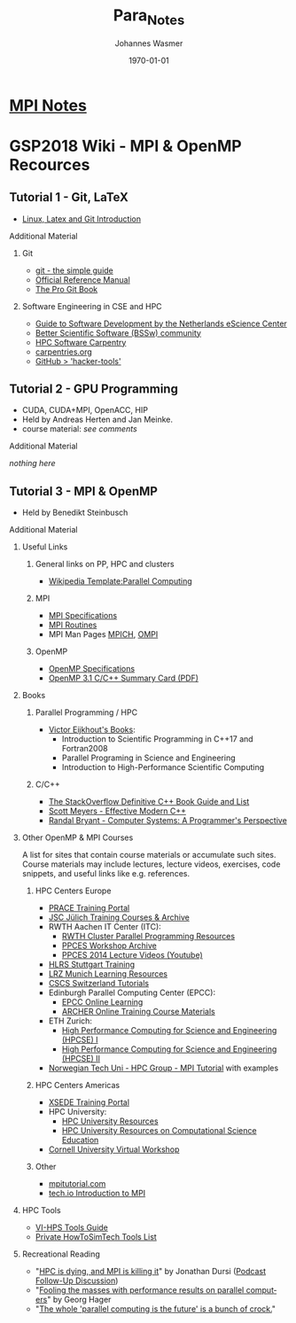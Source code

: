 #+OPTIONS: ':nil *:t -:t ::t <:t H:3 \n:nil ^:t arch:headline author:t
#+OPTIONS: broken-links:nil c:nil creator:nil d:(not "LOGBOOK") date:t e:t
#+OPTIONS: email:nil f:t inline:t num:t p:nil pri:nil prop:nil stat:t tags:t
#+OPTIONS: tasks:t tex:t timestamp:t title:t toc:t todo:t |:t
#+OPTIONS: ^{}
#+TITLE: Para_Notes
#+DATE: <2018-08-15 Wed>
#+AUTHOR: Johannes Wasmer
#+EMAIL: johannes@joe-9470m
#+LANGUAGE: en
#+SELECT_TAGS: export
#+EXCLUDE_TAGS: noexport
#+CREATOR: Emacs 25.2.2 (Org mode 9.1.13)


#+LATEX_CLASS: article
#+LATEX_CLASS_OPTIONS:
#+LATEX_HEADER:
#+LATEX_HEADER_EXTRA:
#+DESCRIPTION:
#+KEYWORDS:
#+SUBTITLE:
#+LATEX_COMPILER: pdflatex
#+DATE: \today


* [[file:mpi/MPI_Notes.org][MPI Notes]]
* GSP2018 Wiki - MPI & OpenMP Recources
** Tutorial 1 - Git, LaTeX
- [[https://gsp.fz-juelich.de/wiki/attachments/36][Linux, Latex and Git Introduction]]
**** Additional Material
***** Git
- [[http://rogerdudler.github.io/git-guide/][git - the simple guide]]
- [[https://git-scm.com/docs][Official Reference Manual]]
- [[https://git-scm.com/book][The Pro Git Book]]
***** Software Engineering in CSE and HPC
- [[https://guide.esciencecenter.nl/][Guide to Software Development by the Netherlands eScience Center]]
- [[https://bssw.io/][Better Scientific Software (BSSw) community]]
- [[https://hpc-carpentry.github.io/][HPC Software Carpentry]]
- [[https://carpentries.org/][carpentries.org]]
- [[https://hacker-tools.github.io/lectures/][GitHub > 'hacker-tools']]
** Tutorial 2 - GPU Programming
- CUDA, CUDA+MPI, OpenACC, HIP
- Held by Andreas Herten and Jan Meinke.
- course material: /see comments/
**** Additional Material
/nothing here/
** Tutorial 3 - MPI & OpenMP
- Held by Benedikt Steinbusch
**** Additional Material
***** Useful Links
****** General links on PP, HPC and clusters
- [[https://en.wikipedia.org/wiki/Template:Parallel_computing][Wikipedia Template:Parallel Computing]]
****** MPI
- [[https://www.mpi-forum.org/docs/][MPI Specifications]]
- [[http://mpi.deino.net/mpi_functions/index.htm][MPI Routines]]
- MPI Man Pages [[http://www.mpich.org/static/docs/latest/www/][MPICH]], [[https://www.open-mpi.org/doc/current/][OMPI]]
****** OpenMP
- [[https://www.openmp.org/specifications/][OpenMP Specifications]]
- [[http://www.openmp.org/wp-content/uploads/OpenMP3.1-CCard.pdf][OpenMP 3.1 C/C++ Summary Card (PDF)]]
***** Books
****** Parallel Programming / HPC
- [[http://pages.tacc.utexas.edu/~eijkhout/istc/istc.html][Victor Eijkhout's Books]]:
  - Introduction to Scientific Programming in C++17 and Fortran2008
  - Parallel Programing in Science and Engineering
  - Introduction to High-Performance Scientific Computing
****** C/C++
- [[https://stackoverflow.com/questions/388242/the-definitive-c-book-guide-and-list][The StackOverflow Definitive C++ Book Guide and List]]
- [[http://shop.oreilly.com/product/0636920033707.do][Scott Meyers - Effective Modern C++]]
- [[http://csapp.cs.cmu.edu/3e/home.html][Randal Bryant - Computer Systems: A Programmer's Perspective]]
***** Other OpenMP & MPI Courses
A list for sites that contain course materials or accumulate such sites.
Course materials may include lectures, lecture videos, exercises, code
snippets, and useful links like e.g. references.
****** HPC Centers Europe
- [[http://www.training.prace-ri.eu/][PRACE Training Portal]]
- [[http://www.fz-juelich.de/ias/jsc/EN/Expertise/Workshops/Courses/courses_node.html][JSC Jülich Training Courses & Archive]]
- RWTH Aachen IT Center (ITC):
  - [[https://doc.itc.rwth-aachen.de/display/CCP/General][RWTH Cluster Parallel Programming Resources]]
  - [[https://doc.itc.rwth-aachen.de/display/VE/PPCES+2018][PPCES Workshop Archive]]
  - [[https://www.youtube.com/channel/UCtdrEoe46tD2IvJJRs_JH1A/videos][PPCES 2014 Lecture Videos (Youtube)]]
- [[http://www.hlrs.de/solutions-services/service-portfolio/training/][HLRS Stuttgart Training]]
- [[https://www.lrz.de/services/compute/courses/x_lecturenotes/][LRZ Munich Learning Resources]]
- [[https://www.cscs.ch/publications/tutorials/][CSCS Switzerland Tutorials]]
- Edinburgh Parallel Computing Center (EPCC):
  - [[https://www.epcc.ed.ac.uk/online-learning][EPCC Online Learning]]
  - [[http://www.archer.ac.uk/training/online/][ARCHER Online Training Course Materials]]
- ETH Zurich:
  - [[http://www.cse-lab.ethz.ch/teaching/hpcse-i_hs17/][High Performance Computing for Science and Engineering (HPCSE) I]]
  - [[http://www.cse-lab.ethz.ch/teaching/high-performance-computing-for-science-and-engineering-hpcse-ii/][High Performance Computing for Science and Engineering (HPCSE) II]]
- [[https://www.hpc.ntnu.no/display/hpc/MPI+and+MPI+IO+Training+Tutorial][Norwegian Tech Uni - HPC Group - MPI Tutorial]] with examples
****** HPC Centers Americas
- [[https://portal.xsede.org/online-training][XSEDE Training Portal]]
- HPC University:
  - [[http://hpcuniversity.org/resources/search/][HPC University Resources]]
  - [[http://hpcuniversity.org/educators/programs/][HPC University Resources on Computational Science Education]]
- [[https://cvw.cac.cornell.edu/default][Cornell University Virtual Workshop]]
****** Other
- [[http://mpitutorial.com/][mpitutorial.com]]
- [[https://tech.io/playgrounds/349/introduction-to-mpi/][tech.io Introduction to MPI]]
***** HPC Tools
- [[https://www.vi-hps.org/tools/][VI-HPS Tools Guide]]
- [[https://github.com/qres/HowToSimtech/blob/master/HowToSimTech.md][Private HowToSimTech Tools List]]
***** Recreational Reading
- "[[https://www.dursi.ca/post/hpc-is-dying-and-mpi-is-killing-it.html][HPC is dying, and MPI is killing it]]" by Jonathan Dursi ([[https://insidehpc.com/2015/04/rce-podcast-jonathan-dursi-on-hpc-is-dying-and-mpi-is-killing-it/][Podcast Follow-Up
  Discussion]])
- "[[https://blogs.fau.de/hager/archives/5260][Fooling the masses with performance results on parallel computers]]" by Georg
  Hager
- "[[http://highscalability.com/blog/2014/12/31/linus-the-whole-parallel-computing-is-the-future-is-a-bunch.html][The whole 'parallel computing is the future' is a bunch of crock.]]"
